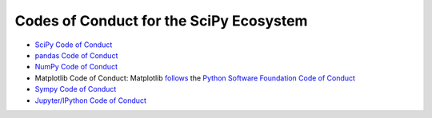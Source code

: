 ========================================
Codes of Conduct for the SciPy Ecosystem
========================================

- `SciPy Code of Conduct <http://scipy.github.io/devdocs/dev/conduct/code_of_conduct.html>`__
- `pandas Code of Conduct <https://github.com/pandas-dev/pandas-governance/blob/master/code-of-conduct.md>`__
- `NumPy Code of Conduct <https://numpy.org/code-of-conduct/>`__
- Matplotlib Code of Conduct: Matplotlib `follows <https://matplotlib.org/#need-help>`__ the `Python Software Foundation Code of Conduct <https://www.python.org/psf/codeofconduct/>`__
- `Sympy Code of Conduct <https://github.com/sympy/sympy/blob/master/CODE_OF_CONDUCT.md>`__
- `Jupyter/IPython Code of Conduct
  <https://github.com/jupyter/governance/blob/master/conduct/code_of_conduct.md>`__
